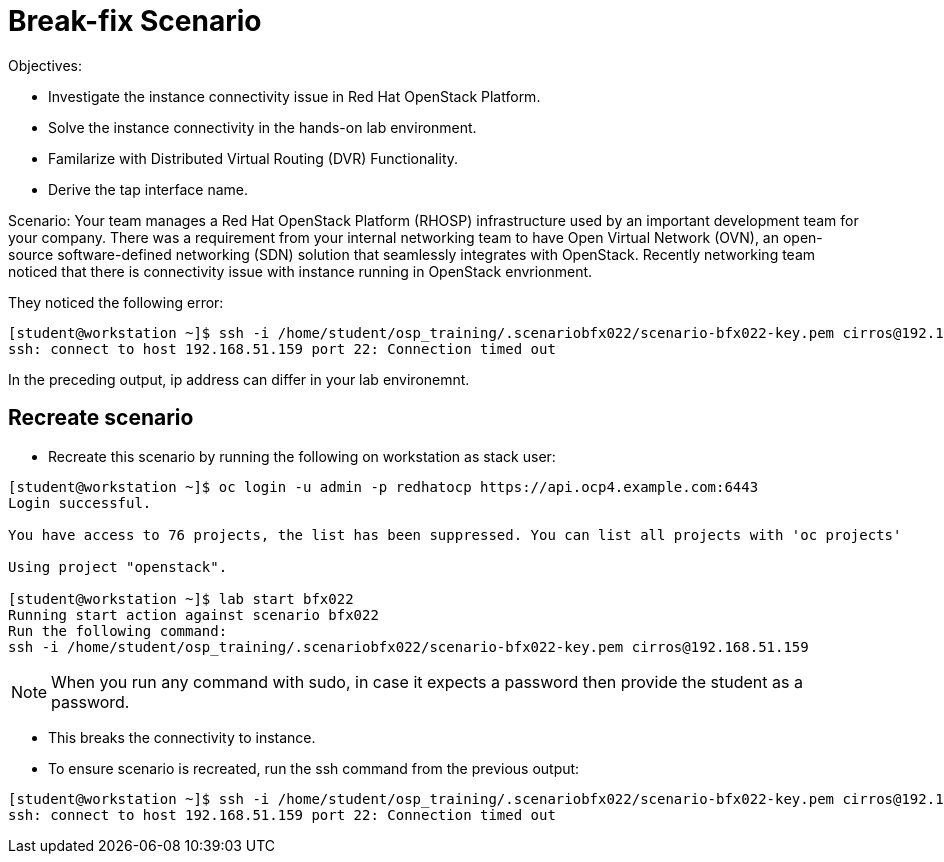 = Break-fix Scenario

Objectives:

* Investigate the instance connectivity issue in Red Hat OpenStack Platform.

* Solve the instance connectivity in the hands-on lab environment.

* Familarize with Distributed Virtual Routing (DVR) Functionality.

* Derive the tap interface name.

Scenario:
Your team manages a Red Hat OpenStack Platform (RHOSP) infrastructure used by an important development team for your company. There was a requirement from your internal networking team to have Open Virtual Network (OVN), an open-source software-defined networking (SDN) solution that seamlessly integrates with OpenStack. Recently networking team noticed that there is connectivity issue with instance running in OpenStack envrionment.

They noticed the following error:

----
[student@workstation ~]$ ssh -i /home/student/osp_training/.scenariobfx022/scenario-bfx022-key.pem cirros@192.168.51.159
ssh: connect to host 192.168.51.159 port 22: Connection timed out
----

In the preceding output, ip address can differ in your lab environemnt.

== Recreate scenario

* Recreate this scenario by running the following on workstation as stack user:
----
[student@workstation ~]$ oc login -u admin -p redhatocp https://api.ocp4.example.com:6443
Login successful.

You have access to 76 projects, the list has been suppressed. You can list all projects with 'oc projects'

Using project "openstack".

[student@workstation ~]$ lab start bfx022
Running start action against scenario bfx022
Run the following command:
ssh -i /home/student/osp_training/.scenariobfx022/scenario-bfx022-key.pem cirros@192.168.51.159
----

[NOTE]
====
When you run any command with sudo, in case it expects a password then provide the student as a password.
====

- This breaks the connectivity to instance.

- To ensure scenario is recreated, run the ssh command from the previous output:
----
[student@workstation ~]$ ssh -i /home/student/osp_training/.scenariobfx022/scenario-bfx022-key.pem cirros@192.168.51.159
ssh: connect to host 192.168.51.159 port 22: Connection timed out
----
